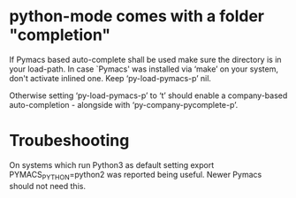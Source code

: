 * python-mode comes with a folder "completion"

  If Pymacs based auto-complete shall be used make sure the directory
  is in your load-path. In case `Pymacs' was installed via ‘make’ on
  your system, don't activate inlined one. Keep ‘py-load-pymacs-p’
  nil.

  Otherwise setting ‘py-load-pymacs-p’ to ‘t’ should enable a
  company-based auto-completion - alongside with
  ‘py-company-pycomplete-p’.

* Troubeshooting
  On systems which run Python3 as default
  setting
  export PYMACS_PYTHON=python2
  was reported being useful.
  Newer Pymacs should not need this.

